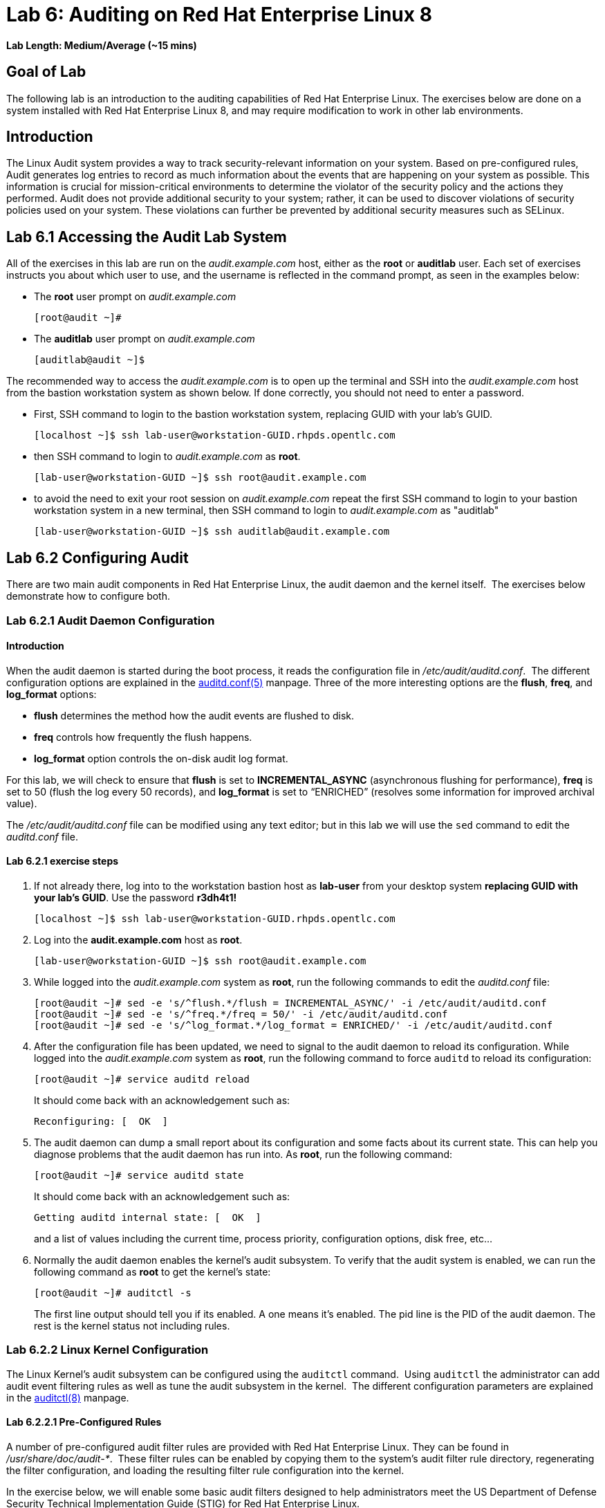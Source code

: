 = Lab 6: Auditing on Red Hat Enterprise Linux 8

*Lab Length: Medium/Average (~15 mins)*

== Goal of Lab

The following lab is an introduction to the auditing capabilities of Red Hat Enterprise Linux. The exercises below are done on a system installed with Red Hat Enterprise Linux 8, and may require modification to work in other lab environments.

== Introduction
The Linux Audit system provides a way to track security-relevant information on your system. Based on pre-configured rules, Audit generates log entries to record as much information about the events that are happening on your system as possible. This information is crucial for mission-critical environments to determine the violator of the security policy and the actions they performed. Audit does not provide additional security to your system; rather, it can be used to discover violations of security policies used on your system. These violations can further be prevented by additional security measures such as SELinux.

== Lab 6.1 Accessing the Audit Lab System

All of the exercises in this lab are run on the _audit.example.com_ host,
either as the *root* or *auditlab* user.  Each set of exercises instructs you
about which user to use, and the username is reflected in the command prompt,
as seen in the examples below:

* The *root* user prompt on _audit.example.com_

	[root@audit ~]#

* The *auditlab* user prompt on _audit.example.com_

	[auditlab@audit ~]$

The recommended way to access the _audit.example.com_ is to open up the terminal and SSH into the
_audit.example.com_ host from the bastion workstation system as shown below.  If done
correctly, you should not need to enter a password.


* First, SSH command to login to the bastion workstation system, replacing GUID with your lab's GUID.

	[localhost ~]$ ssh lab-user@workstation-GUID.rhpds.opentlc.com

* then SSH command to login to _audit.example.com_ as *root*.

	[lab-user@workstation-GUID ~]$ ssh root@audit.example.com

* to avoid the need to exit your root session on _audit.example.com_ repeat the first SSH command to login to your bastion workstation system in a new terminal, then SSH command to login to _audit.example.com_ as "auditlab"

	[lab-user@workstation-GUID ~]$ ssh auditlab@audit.example.com

== Lab 6.2 Configuring Audit

There are two main audit components in Red Hat Enterprise Linux, the audit
daemon and the kernel itself.  The exercises below demonstrate how to configure
both.

=== Lab 6.2.1 Audit Daemon Configuration

==== Introduction
When the audit daemon is started during the boot process, it reads the
configuration file in _/etc/audit/auditd.conf_.  The different configuration options are explained in the
http://man7.org/linux/man-pages/man5/auditd.conf.5.html[auditd.conf(5)]
manpage.  Three of the more interesting options are the *flush*, *freq*, and *log_format* options:

* *flush* determines the method how the audit events are flushed to disk.
* *freq* controls how frequently the flush happens.
* *log_format* option controls the on-disk audit log format.

For this lab, we will check to ensure that *flush*  is set to *INCREMENTAL_ASYNC*
(asynchronous flushing for performance), *freq* is set to 50 (flush the log
every 50 records), and *log_format* is set to “ENRICHED” (resolves some
information for improved archival value).

The _/etc/audit/auditd.conf_ file
can be modified using any text editor; but in this lab we will use the `sed` command to edit the _auditd.conf_ file.

==== Lab 6.2.1 exercise steps
. If not already there, log into to the workstation bastion host as *lab-user* from your desktop system *replacing GUID with your lab's GUID*. Use the password *r3dh4t1!*
+
[source]
----
[localhost ~]$ ssh lab-user@workstation-GUID.rhpds.opentlc.com
----

. Log into the *audit.example.com* host as *root*.
+
[source]
----
[lab-user@workstation-GUID ~]$ ssh root@audit.example.com
----
. While logged into the _audit.example.com_ system as *root*, run the following commands to edit the
_auditd.conf_ file:

	[root@audit ~]# sed -e 's/^flush.*/flush = INCREMENTAL_ASYNC/' -i /etc/audit/auditd.conf
	[root@audit ~]# sed -e 's/^freq.*/freq = 50/' -i /etc/audit/auditd.conf
	[root@audit ~]# sed -e 's/^log_format.*/log_format = ENRICHED/' -i /etc/audit/auditd.conf

. After the configuration file has been updated, we need to signal to the audit
daemon to reload its configuration.  While logged into the _audit.example.com_
system as *root*, run the following command to force `auditd` to reload its
configuration:

	[root@audit ~]# service auditd reload
+
It should come back with an acknowledgement such as:

	Reconfiguring: [  OK  ]

. The audit daemon can dump a small report about its configuration and some facts about
its current state. This can help you diagnose problems that the audit daemon has run into.
As *root*, run the following command:

	[root@audit ~]# service auditd state
+
It should come back with an acknowledgement such as:

	Getting auditd internal state: [  OK  ]
+
and a list of values including the current time, process priority, configuration options, disk free, etc...

. Normally the audit daemon enables the kernel's audit subsystem. To verify that the audit
system is enabled, we can run the following command as *root* to get the kernel's state:

	[root@audit ~]# auditctl -s
+
The first line output should tell you if its enabled. A one means it's enabled.  The pid line is the PID of the audit daemon.  The rest is the kernel status not including rules.

=== Lab 6.2.2 Linux Kernel Configuration

The Linux Kernel’s audit subsystem can be configured using the `auditctl`
command.  Using `auditctl` the administrator can add audit event filtering
rules as well as tune the audit subsystem in the kernel.  The different
configuration parameters are explained in the
http://man7.org/linux/man-pages/man8/auditctl.8.html[auditctl(8)] manpage.

==== Lab 6.2.2.1 Pre-Configured Rules

A number of pre-configured audit filter rules are provided with Red Hat
Enterprise Linux. They can be found in _/usr/share/doc/audit-*_.  These filter
rules can be enabled by copying them to the system’s audit filter rule
directory, regenerating the filter configuration, and loading the resulting
filter rule configuration into the kernel.  

In the exercise below, we will enable
some basic audit filters designed to help administrators meet the US Department of Defense Security
Technical Implementation Guide (STIG) for Red Hat Enterprise Linux.

. While
logged into the _audit.example.com_ system as *root*, run the following commands
to enable a number of pre-defined audit filters:

	[root@audit ~]# cat /usr/share/doc/audit/rules/README-rules
	[root@audit ~]# rm /etc/audit/rules.d/*
	[root@audit ~]# cp /usr/share/doc/audit/rules/10-base-config.rules /etc/audit/rules.d
	[root@audit ~]# cp /usr/share/doc/audit/rules/30-stig.rules /etc/audit/rules.d
	[root@audit ~]# cp /usr/share/doc/audit/rules/31-privileged.rules /etc/audit/rules.d
	[root@audit ~]# cp /usr/share/doc/audit/rules/99-finalize.rules /etc/audit/rules.d
	[root@audit ~]# augenrules --load

+
The `augenrules` tool combines all of the _*.rules_ files located in
_/etc/audit/rules.d_ into the _/etc/audit/audit.rules_ file and loads them
using the `auditctl` command.  You can remove, or rename, any of these files
and rerun the `augenrules --load` command to reconfigure your system.

. Now that we have loaded some rules, let's have the kernel dump the currently loaded rules so
that we can inspect what was loaded. As *root*, run the following command and observe its output:

	[root@audit ~]# auditctl -l
+
You should see many audit rules output from the kernel.

==== Lab 6.2.2.2 Custom Rules

===== Introduction
Custom audit filters can be loaded into the kernel using the `auditctl`
command.  The different filter options are explained in the
http://man7.org/linux/man-pages/man8/auditctl.8.html[auditctl(8)] manpage.

Custom audit filters can be made persistent by creating a new file in the
_/etc/audit/rules.d_ directory with the _.rules_ file extension.  While not
required, the following naming convention is suggested:

	<priority>-<name>.rules

Where the “<priority>” value falls into these categories:

	10: Kernel and auditctl configuration
	20: Rules that could match general rules but we want a different match
	30: Main rules
	40: Optional rules
	50: Server Specific rules
	70: System local rules
	90: Finalize (immutable)

The pre-configured filter rules provide a great example for how to structure
your custom audit filter rule files, but the basic syntax is that each line is
a series of arguments passed to the `auditctl` command; lines starting with a
“#” are treated as comments and ignored.

===== Lab 6.2.2.2 exercise steps
In
the exercise below, we are going to create an audit filter that will capture audit
events created by the `/usr/bin/ping` program.  We will also configure the
system to tag all of those events with the *rhkey* key, using the *-k*
option, to make search through the audit log easier.  The *-a always,exit* is
a common way to add audit filter rules, it adds a filter rule to be executed at
syscall exit time, see the
http://man7.org/linux/man-pages/man8/auditctl.8.html[auditctl(8)] manpage for
more detail.

. While logged into the _audit.example.com_ system as *root*, run the
following commands to add a custom audit filter for the `/usr/bin/ping`
application:

	[root@audit ~]# auditctl -a always,exit -F exe=/usr/bin/ping -k rhkey


. We can make our custom filter rule persistent by adding a new rule file in
_/etc/audit/rules.d_ and reloading our configuration.

. While logged into the
_audit.example.com_ system as *root*, run the following commands to make the
custom filter rule persistent:

	[root@audit ~]# echo "-a always,exit -S all -F exe=/usr/bin/ping -F key=rhkey" > /etc/audit/rules.d/70-rhkey_lab.rules
	[root@audit ~]# augenrules --load

. In addition to custom filter rules, this is also the mechanism we use to tweak
the base configuration of the audit subsystem in the Linux Kernel.  While
logged into the _audit.example.com_ system as *root*, run the following command
to increase the audit backlog buffer to 8192 entries:

	[root@audit ~]# auditctl -b 8192
+
This setting will be confirmed by output similar to the status command.

. If we wanted to make the configuration tweak persistent, we could create a new
file in _/etc/audit/rules.d_ with the configuration and reload the audit rules.
While logged into the _audit.example.com_ system as *root*, run the following
commands to make the backlog changes persistent:

	[root@audit ~]# echo "-b 8192" > /etc/audit/rules.d/15-rhkey_kernel.rules
	[root@audit ~]# augenrules --load

==== Lab 6.2.2.3 Kernel boot parameters

===== Introduction
Additionally, the kernel has two kernel boot command line options that affect the audit system:
*audit* and *audit_backlog_limit*. The audit configuration option takes either a 1 or 0 which
means enabled or disabled respectively. If you plan to use to the audit system, you should boot
with audit enabled. As the system is booting, it will be generating events. By default the kernel
has room to hold 64 events. But systemd logs an event for every service started and stopped, and
the kernel logs events as it gets configured. This can easily overrun the 64 reserved event spots.
So, what we want to do is increase the backlog to hold a lot of events until auditd can start
reading them.

===== Lab 6.2.2.3 exercise steps

In the steps below, we will modify _/etc/default/grub_ to add audit related configuration to the
kernel's boot prompt. We will then regenerate the boot menu so that it takes effect.

. As *root* run the following command:

	[root@audit ~]# cp /etc/default/grub /etc/default/grub.bak
	[root@audit ~]# sed -e '/GRUB_CMDLINE_LINUX/s/\"/ audit=1 audit_backlog_limit=8192\"/2' -i /etc/default/grub
+
To verify, the addition "audit=1 audit_backlog_limit=8192" should be visible with the following command:

	[root@audit ~]# grep GRUB_CMDLINE_LINUX /etc/default/grub

. Next we need to regenerate the grub boot menu. The menu is in different places based on whether
you have a BIOS based machine or a UEFI based machine. But we can find the file we need to
replace with a `find` command. As *root*, run the following command:

	[root@audit ~]# grub2-mkconfig -o `find /boot -name grub.cfg`


== Lab 6.3 Inspecting Audit Logs

The exercises below show how to search through the audit logs and generate
summary audit reports.  It is important to note that this section requires that
the system is configured as described earlier in this lab.

=== Lab 6.3.1 Generate Audit Events

In order to ensure we have some interesting events in the audit log, open up another terminal and from the
workstation bastion host, login to the _audit.example.com_ system as the *auditlab*
user and run the following commands:

	[lab-user@workstation-GUID ~]$ ssh auditlab@audit.example.com

	[auditlab@audit ~]$ vi /etc/shadow
	(Type :q! to exit vi)

	[auditlab@audit ~]$ ping -c 1 127.0.0.1

	[auditlab@audit ~]$ vi ~/project_tps_report.txt
	(Type: i to go into insert mode)
	(Type: This is my TPS report)
	(Press *Esc*)
	(Type :wq! to save the file and exit vi)

	[auditlab@audit ~]$ chmod 0664 ~/project_tps_report.txt

=== Lab 6.3.2 Searching for Events

While the audit logs are plaintext files, and normal Linux text searching tools
(e.g. `grep`) can be used to search the audit logs, the audit userspace tools
include a tool specially designed to search and interpret the audit logs,
`ausearch`.  The `ausearch` tool can take a number of command line parameters,
all of which are described in the
http://man7.org/linux/man-pages/man8/ausearch.8.html[ausearch(8)] manpage.

The *--start* option specifies at what point in the audit logs to start searching,
*--start today* indicates that only events from today should be considered.  The
*-m* option indicates that you are interested in audit events with the given
record type.

. While logged into the _audit.example.com_ system as *root*, run the
following commands to see the login events on the test system:

	[root@audit ~]# ausearch --start today -m USER_LOGIN
+
There should be at least one event shown with sshd for the current session that is hosting this search command.

. Multiple record types can be specified, the results include events which
contain either record type.  While logged into the _audit.example.com_ system
as *root*, run the following command to see all of the service start and stop
events:

	[root@audit ~]# ausearch --start this-month -m SERVICE_START -m SERVICE_STOP
+
The output should show an event for each service run or stopped in that time.

. The *-i* option instructs `ausearch` to interpret the results, translating some
fields into a more human readable form.  The *-k* option searches on the key
assigned to an audit rule.

. While logged into the _audit.example.com_ system as
*root*, run the following command to see all events from today matching the
*access* key:

	[root@audit ~]# ausearch --start today -i -k access
+
This will list any events that were triggered by the pre-defined rules with the key "access" and the "-i" interpretation option makes the proctitle field readable in the output.

. The *--uid* option searches for events that match the given UID.
. While logged
into the _audit.example.com_ system as *root*, run the following command to see
today's events from the *auditlab* user that match the *perm_mod* key:

	[root@audit ~]# ausearch --start today -i -k perm_mod --uid auditlab
+
This should list the event generated by the example above in section 6.3.1.

. The *-f* option searches for events that match on the given file name.
. While
logged into the _audit.example.com_ system as *root*, run the following command
to see all of today's accesses of the *project_tps_report.txt* file:

	[root@audit ~]# ausearch --start today -i -f project_tps_report.txt
+
This should list the creation and permission modification events from example 6.3.1.

. Finally, we can search for audit events generated by our custom filter rule.
. While logged into the _audit.example.com_ system as *root*, run the following
command to see all events from today matching the *rhkey* key:

	[root@audit ~]# ausearch --start today -i -k rhkey
+
This should list the event from the ping command in example 6.3.1.

=== Lab 6.3.3 Generating Reports

Included in the audit userspace tools are three utilities which can be used to
generate a number of reports from the audit log: `aureport`, `aulast`, and
`aulastlog`.  The `aureport` tool can generate a number of different reports,
all of which are described in the
http://man7.org/linux/man-pages/man8/aureport.8.html[aureport(8)] manpage.

. While logged into the _audit.example.com_ system as *root*, run the following
commands to create several audit reports for today's activity:

	[root@audit ~]# aureport --start today --summary
	[root@audit ~]# aureport --start today --summary -i --file
	[root@audit ~]# aureport --start today --summary -i --executable
	[root@audit ~]# aureport --start today --summary -i --login

. The `aureport` and `ausearch` tools may be used together. Suppose you wanted to identify who was
triggering a specific audit rule. The strategy is to search for the key that is associated and then
feed the results to the kind of report you are interested in. This will only work if the output
from `ausearch` is exactly as it is in the logs. To tell `ausearch` to leave the event unaltered,
pass the *--raw* formatting option. As *root* run the following command:

	[root@audit ~]# ausearch --start today -k access --raw | aureport --summary -i --file

. The `aulast` tool generates a report similar to the `last` command, except the
information is collected from the audit log instead of the less reliable utmp
logs.  The _aulast(8)_ manpage provides details on how to run `aulast`, without
any options the output is familiar with the `last` command.

The `aulast` utility can also help you find an `ausearch` command to extract just the audit
events for a specific login whenever you pass the *--proof* command line option. This is helpful
when investigating what programs or files a user accessed during a specific session.

. While logged into
the _audit.example.com_ system as *root*, run the following command to see an
example of an `aulast` report:

	[root@audit ~]# aulast
	[root@audit ~]# aulast --proof

. Similar to `aulast`, `aulastlog` is designed as a replacement for the `lastlog`
command; the important difference being that `aulastlog` collects data from the
audit log.  The _aulastlog(8)_ manpage provides more information, but running
`aulastlog` without any options results in a useful report.

. While logged into
the _audit.example.com_ system as *root*, run the following command to see an
example:

	[root@audit ~]# aulastlog

=== Lab 6.3.4 Transforming Audit Logs

In addition to searching through the audit logs, the `ausearch` tool can also
be used to transform the results into different formats.  If you have already
done the rest of this lab, you are most likely familiar with the default *raw*
and the *interpreted* formats.  In addition to these formats, there are also
*csv* and *text* formats which can be selected using the *--format* argument.

The *--format* option, as well as several others which can customize the output
of `ausearch`, can be found in the
http://man7.org/linux/man-pages/man8/ausearch.8.html[ausearch(8)] manpage.

. While logged into the _audit.example.com_ system as *root*, run the following
commands to see samples of the *csv* and *text* formats:

	[root@audit ~]# ausearch --start today --format csv
	[root@audit ~]# ausearch --start today --format text

. The *csv* output is particularly interesting as it can be imported into
LibreOffice or any other spreadsheet program that accepts files in the
Comma Separated Values (CSV) format.

. While logged into the _audit.example.com_
system as *root*, run the following command to transform today's audit log into
the CSV format suitable for use within LibreOffice:

	[root@audit ~]# ausearch --start today --format csv --extra-labels --extra-obj2 > /tmp/audit.log.csv

. Next, let's transfer this CSV file from the _audit.example.com_ system to the workstation bastion host
system using `scp`. Then, we'll open the CSV file using LibreOffice from the workstation bastion host.

=== Lab 6.3.5 Viewing the CSV output Audit Log from the workstation bastion host

. If not already there, log into to the workstation bastion host as *lab-user* from your desktop system *replacing GUID with your lab's GUID*. Use the password *r3dh4t1!*
+
[source]
----
[localhost ~]$ ssh lab-user@workstation-GUID.rhpds.opentlc.com
----
. Now, let's transfer the CSV file from the _audit.example.com_ system to the Desktop of the workstation bastion host
system using `scp`.

	[lab-user@workstation-GUID ~]$ scp root@audit.example.com:/tmp/audit.log.csv ~/Desktop/

. Now, let's take a look at this CSV file from your workstation bastion host.
. Go back to your *Lab Information* webpage and click on the console button for your workstation bastion host. Login as *lab-user* with *r3dh4t1!* as the password.
+
image:images/lab1.1-workstationconsole.png[300,300]
image:images/lab1.1-labuserlogin.png[300,300]

. Notice the CSV file you just copied over from the _audit.example.com_ system on the Desktop of your workstation bastion
host.
+
image:images/audit-csvdesktop.png[200,200]

. Double click on the audit report to view it. Click *Ok* on the Text Import box.
+
image:images/audit-textimportok.png[400,400]

. Take a look at your CSV report.
+
image:images/audit-csvoutput.png[500,500]

== Reset the Lab System (Optional)

If you wanted to re-do all of these audit lab exercises from scratch, you can reset your lab system. In order to reset the system used for this audit lab exercise, run the following commands as
*root* on _audit.example.com_:

	[root@audit ~]# rm /etc/audit/rules.d/*
	[root@audit ~]# cp /usr/share/doc/audit/rules/10-base-config.rules /etc/audit/rules.d
	[root@audit ~]# augenrules --load
	[root@audit ~]# cp /etc/default/grub.bak /etc/default/grub
	[root@audit ~]# grub2-mkconfig -o `find /boot -name grub.cfg`

<<top>>

link:README.adoc#table-of-contents[ Table of Contents ] | link:lab7_AIDE.adoc[ Lab 7: AIDE ]

